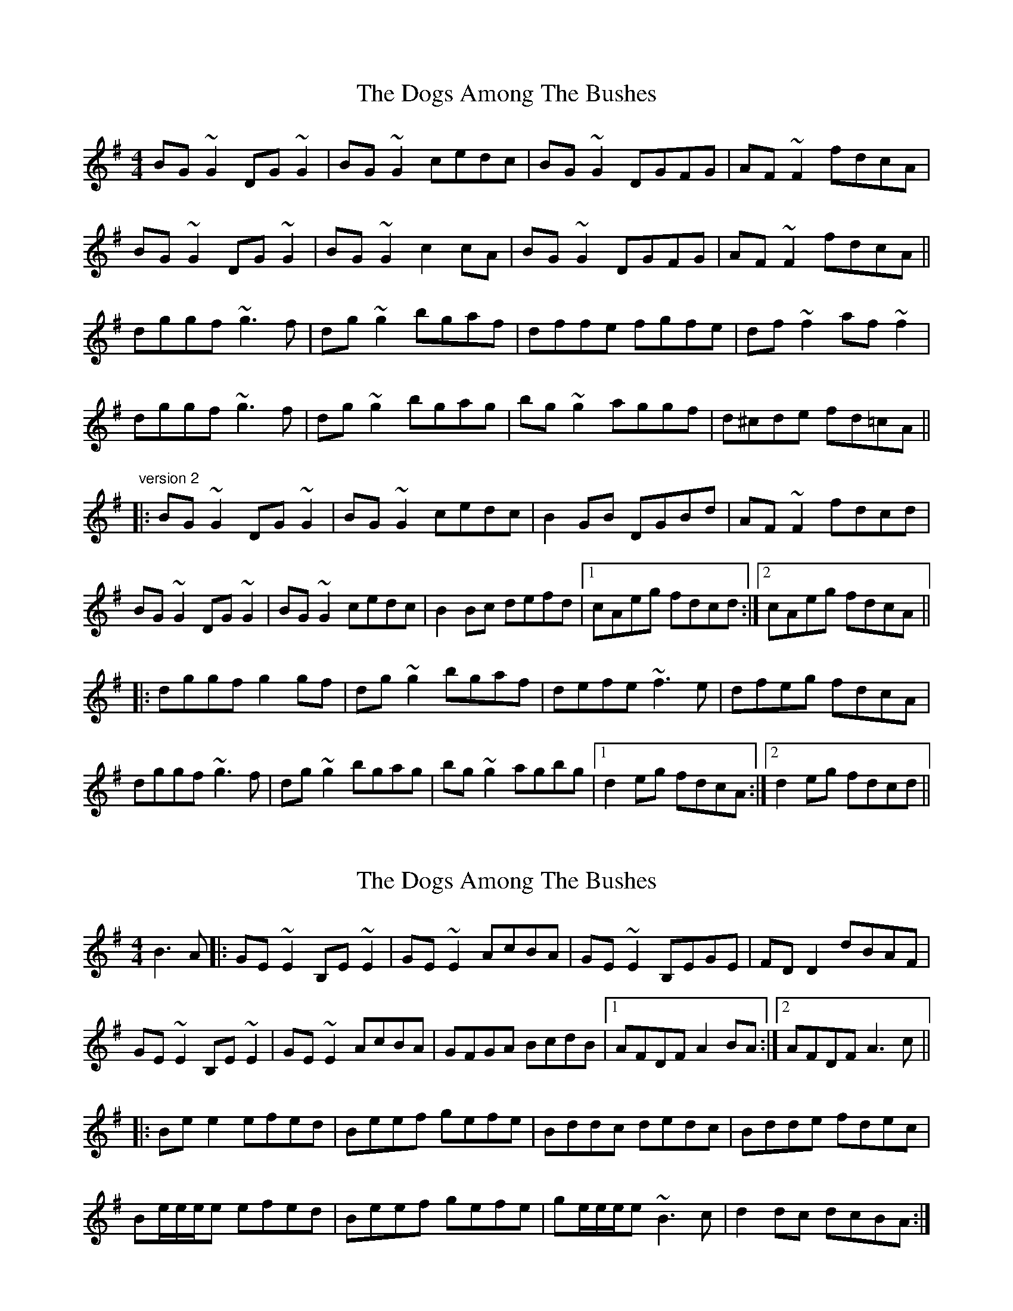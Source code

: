 X: 1
T: Dogs Among The Bushes, The
Z: bsykes62
S: https://thesession.org/tunes/595#setting595
R: reel
M: 4/4
L: 1/8
K: Gmaj
BG~G2 DG~G2|BG~G2 cedc|BG~G2 DGFG|AF~F2 fdcA|
BG~G2 DG~G2|BG~G2 c2cA|BG~G2 DGFG|AF~F2 fdcA||
dggf ~g3f|dg~g2 bgaf|dffe fgfe|df~f2 af~f2|
dggf ~g3f|dg~g2 bgag|bg~g2 aggf|d^cde fd=cA||
"version 2"
|:BG~G2 DG~G2|BG~G2 cedc|B2GB DGBd|AF~F2 fdcd|
BG~G2 DG~G2|BG~G2 cedc|B2Bc defd|1 cAeg fdcd:|2 cAeg fdcA||
|:dggf g2gf|dg~g2 bgaf|defe ~f3e|dfeg fdcA|
dggf ~g3f|dg~g2 bgag|bg~g2 agbg|1 d2eg fdcA:|2 d2eg fdcd||
X: 2
T: Dogs Among The Bushes, The
Z: errik
S: https://thesession.org/tunes/595#setting13604
R: reel
M: 4/4
L: 1/8
K: Gmaj
B3 A|:GE~E2 B,E~E2|GE~E2 AcBA|GE~E2 B,EGE|FDD2 dBAF|GE~E2 B,E~E2|GE~E2 AcBA|GFGA BcdB|1AFDF A2 BA:|2AFDF A3 c|||:Bee2 efed|Beef gefe|Bddc dedc|Bdde fdec|Be/e/e/e efed|Beef gefe|ge/e/e/e ~B3 c|d2 dc dcBA:|
X: 3
T: Dogs Among The Bushes, The
Z: alec b
S: https://thesession.org/tunes/595#setting13605
R: reel
M: 4/4
L: 1/8
K: Gmix
|BG~G2 DG~G2|BGAB cedc|BG~G2 DGBG|AFAc fdcA|BG~G2 DG~G2|BGAB cedc|BABc defd|cAFe fdcA:||g3g2 agf|dgga bgaf|dffe fgfd|cdfg afgf|dggf gagf|dgga bgag|bggf d3e|f2fe fdcA:||
X: 4
T: Dogs Among The Bushes, The
Z: JACKB
S: https://thesession.org/tunes/595#setting26745
R: reel
M: 4/4
L: 1/8
K: Gmaj
|BG G2 DG G2|BG G2 cedc|BG G2 DGFG|AF F2 fdcA|
BG G2 DG G2|BG G2 c2cA|BG G2 DGFG|AF F2 fdcA||
dggf g3f|dg g2 bgaf|dffe fgfe|df f2 af f2|
dggf g3f|dg g2 bgag|bg g2 aggf|d^cde fd=cA||
"version 2"
|:BG G2 DG G2|BG G2 cedc|BDGB DGBG|AF F2 fdcd|
BD D2 DG G2|BG G2 cedc|B2Bc defd|1 cAeg fdcd:|2 cAeg fdcA||
|:dggf g3f|dg g2 bgaf|dffe f3e|dffe fdcA|
dggf g3f|dg g2 bgag|bg g2 agbg|1 d2eg fdcA:|2 d2eg fdcd||
